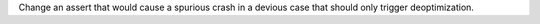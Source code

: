 Change an assert that would cause a spurious crash in a devious case that should only trigger deoptimization.
